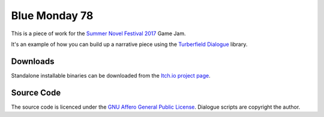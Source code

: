 ..  Titling
    ##++::==~~--''``

Blue Monday 78
++++++++++++++

This is a piece of work for the `Summer Novel Festival 2017`_ Game Jam.

It's an example of how you can build up a narrative piece using the `Turberfield Dialogue`_ library.

Downloads
:::::::::

Standalone installable binaries can be downloaded from the `Itch.io project page`_.

Source Code
:::::::::::

The source code is licenced under the `GNU Affero General Public License`_.
Dialogue scripts are copyright the author.

.. _Summer Novel Festival 2017: https://itch.io/jam/sunofes17
.. _Turberfield Dialogue: http://pythonhosted.org/turberfield-dialogue/
.. _GNU Affero General Public License: http://www.gnu.org/licenses/agpl.html
.. _Itch.io project page: https://tundish.itch.io/blue-monday-78
